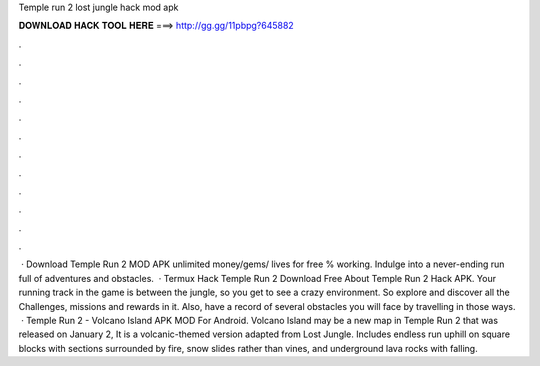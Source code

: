 Temple run 2 lost jungle hack mod apk

𝐃𝐎𝐖𝐍𝐋𝐎𝐀𝐃 𝐇𝐀𝐂𝐊 𝐓𝐎𝐎𝐋 𝐇𝐄𝐑𝐄 ===> http://gg.gg/11pbpg?645882

.

.

.

.

.

.

.

.

.

.

.

.

 · Download Temple Run 2 MOD APK unlimited money/gems/ lives for free % working. Indulge into a never-ending run full of adventures and obstacles.  · Termux Hack Temple Run 2  Download Free About Temple Run 2 Hack APK. Your running track in the game is between the jungle, so you get to see a crazy environment. So explore and discover all the Challenges, missions and rewards in it. Also, have a record of several obstacles you will face by travelling in those ways.  · Temple Run 2 - Volcano Island APK MOD For Android. Volcano Island may be a new map in Temple Run 2 that was released on January 2, It is a volcanic-themed version adapted from Lost Jungle. Includes endless run uphill on square blocks with sections surrounded by fire, snow slides rather than vines, and underground lava rocks with falling.